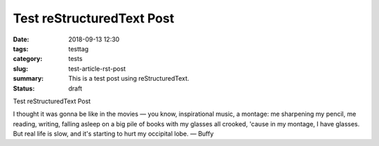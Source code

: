 Test reStructuredText Post
##########################

:date: 2018-09-13 12:30
:tags: testtag
:category: tests
:slug: test-article-rst-post
:summary: This is a test post using reStructuredText.
:status: draft

Test reStructuredText Post

.. image:: {filename}/images/buffy.jpg
   :alt: Buffy studying


I thought it was gonna be like in the movies — you know, inspirational music, a montage: me sharpening my pencil, me reading, writing, falling asleep on a big pile of books with my glasses all crooked, 'cause in my montage, I have glasses. But real life is slow, and it's starting to hurt my occipital lobe. — Buffy
